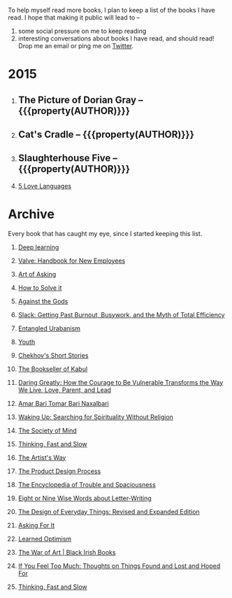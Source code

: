 #+STARTUP: indent hidestars
#+OPTIONS: H:1 tags:nil todo:nil
#+TODO: READING TOREAD BACKLOG | DONE
#+BEGIN_COMMENT
.. title: Reading List
.. slug: reading-list
.. tags:
.. category:
.. link:
.. description:
.. type: text
.. nocomments: True
#+END_COMMENT


To help myself read more books, I plan to keep a list of the books I have
read. I hope that making it public will lead to --
1. some social pressure on me to keep reading
2. interesting conversations about books I have read, and should read! Drop me
   an email or ping me on [[https://punchagan.com/twitter][Twitter]].

* 2015
** DONE The Picture of Dorian Gray -- {{{property(AUTHOR)}}} :ARCHIVE:fiction:
:PROPERTIES:
:AUTHOR: Oscar Wilde
:START_DATE: [2015-09-20 Sun]
:END_DATE: [2015-11-22 Sun]
:SUGGESTED_BY: Michelle on RC's Fiction Books topic
:END:
** DONE Cat's Cradle -- {{{property(AUTHOR)}}}             :ARCHIVE:fiction:
:PROPERTIES:
:AUTHOR: Kurt Vonnegut
:START_DATE: [2015-09-13 Sun]
:END_DATE: [2015-09-19 Sat]
:SUGGESTED_BY: Michelle on RC's Fiction Books topic
:END:
** DONE Slaughterhouse Five -- {{{property(AUTHOR)}}}      :ARCHIVE:fiction:
:PROPERTIES:
:AUTHOR: Kurt Vonnegut
:START_DATE: [2015-11-01 Sun]
:END_DATE: [2015-11-08 Sun]
:SUGGESTED_BY: Picked it up at Crosswords
:END:
** READING [[http://www.amazon.com/gp/product/080241270X][5 Love Languages]]                                     :nonfiction:
:PROPERTIES:
:SUGGESTED_BY: Matthew P. on RC's "what do you want in a relationship" topic
:URL: http://www.amazon.com/gp/product/080241270X
:START_DATE: [2015-11-23 Mon]
:END:

* Archive
Every book that has caught my eye, since I started keeping this list.

** TOREAD [[http://www-labs.iro.umontreal.ca/~bengioy/dlbook/][Deep learning]]                            :nonfiction:deeplearning:
:PROPERTIES:
:URL: http://www-labs.iro.umontreal.ca/~bengioy/dlbook/
:END:
** TOREAD [[http://assets.sbnation.com/assets/1074301/Valve_Handbook_LowRes.pdf][Valve: Handbook for New Employees]]                      :nonfiction:
:PROPERTIES:
:SUGGESTED_BY: In a [[http://mikehadlow.blogspot.in/2014/03/coconut-headphones-why-agile-has-failed.html][post]] on agile
:URL: http://assets.sbnation.com/assets/1074301/Valve_Handbook_LowRes.pdf
:END:
** TOREAD [[http://www.amazon.com/The-Art-Asking-Learned-Worrying/dp/1455581089][Art of Asking]]                                         :nonfiction:
:PROPERTIES:
:SUGGESTED_BY: Unkal
:URL: http://www.amazon.com/The-Art-Asking-Learned-Worrying/dp/1455581089
:END:
** TOREAD [[http://www.amazon.com/gp/product/069116407X][How to Solve it]]                                       :nonfiction:
:PROPERTIES:
:SUGGESTED_BY: Lots of people including Rich Hickey in Hammock Driven Development
:URL:
:END:
** [[http://www.amazon.com/Against-Gods-Remarkable-Story-Risk/dp/0471295639][Against the Gods]]                                  :nonfiction:statistics:
:PROPERTIES:
:SUGGESTED_BY: Matthew P. on Zulip (Recommendations for learning Probability)
:URL:
:END:
** [[http://www.amazon.com/gp/product/0767907698/][Slack: Getting Past Burnout, Busywork, and the Myth of Total Efficiency]] :nonfiction:
:PROPERTIES:
:SUGGESTED_BY: DS
:URL: http://www.amazon.com/gp/product/0767907698/
:END:
** [[http://www.amazon.in/Entangled-Urbanism-Community-Shopping-Gurgaon/dp/0198099142/][Entangled Urabanism]]                           :nonfiction:urban_planning:
:PROPERTIES:
:SUGGESTED_BY: Read an article by author on kafila.org
:URL: http://www.amazon.in/Entangled-Urbanism-Community-Shopping-Gurgaon/dp/0198099142/
:END:
** [[http://www.gutenberg.org/ebooks/525][Youth]]                                                           :fiction:
:PROPERTIES:
:SUGGESTED_BY: Kurt Vonnegut in a letter to his daughter
:URL: http://www.gutenberg.org/ebooks/525
:END:
** [[http://www.gutenberg.org/ebooks/author/708][Chekhov's Short Stories]]                                         :fiction:
:PROPERTIES:
:SUGGESTED_BY: Kurt Vonnegut in a letter to his daughter
:URL: http://www.gutenberg.org/ebooks/author/708
:END:

** [[http://www.amazon.com/The-Bookseller-Kabul-Asne-Seierstad/dp/0316159417][The Bookseller of Kabul]]                                      :nonfiction:
:PROPERTIES:
:SUGGESTED_BY: Shwetha was gifted this book.
:URL: http://www.amazon.com/The-Bookseller-Kabul-Asne-Seierstad/dp/0316159417
:END:

** [[http://www.amazon.com/Daring-Greatly-Courage-Vulnerable-Transforms/dp/1592408419/][Daring Greatly: How the Courage to Be Vulnerable Transforms the Way We Live, Love, Parent, and Lead]] :nonfiction:
:PROPERTIES:
:SUGGESTED_BY: Ezekiel in the blog post on worthiness
:URL: http://www.amazon.com/Daring-Greatly-Courage-Vulnerable-Transforms/dp/1592408419/
:END:

** [[https://www.instamojo.com/horizonbooks/naxalbari/][Amar Bari Tomar Bari Naxalbari]]                       :nonfiction:politics:
:PROPERTIES:
:SUGGESTED_BY: @Wander_Ponder
:URL: https://www.instamojo.com/horizonbooks/naxalbari/
:END:

** [[http://www.amazon.com/Waking-Up-Searching-Spirituality-Religion-ebook/dp/B00LWM6CAM/ref=mt_kindle?_encoding=UTF8&me=][Waking Up: Searching for Spirituality Without Religion]]       :nonfiction:
:PROPERTIES:
:SUGGESTED_BY: Buster Benson of 750words in his [[https://medium.com/better-humans/better-than-meditation-12532d29f6cd#.d58j0bwym][post]] on meditation
:URL: http://www.amazon.com/Waking-Up-Searching-Spirituality-Religion-ebook/dp/B00LWM6CAM/ref=mt_kindle?_encoding=UTF8&me=
:END:

** [[http://www.amazon.com/The-Society-Mind-Marvin-Minsky/dp/0671657135][The Society of Mind]]                                          :nonfiction:
:PROPERTIES:
:SUGGESTED_BY: Buster Benson of 750words in his [[https://medium.com/better-humans/better-than-meditation-12532d29f6cd#.d58j0bwym][post]] on meditation
:URL: http://www.amazon.com/The-Society-Mind-Marvin-Minsky/dp/0671657135
:END:

** [[http://www.amazon.com/Thinking-Fast-Slow-Daniel-Kahneman/dp/0374533555][Thinking, Fast and Slow]]                                      :nonfiction:
:PROPERTIES:
:SUGGESTED_BY: Buster Benson of 750words in his [[https://medium.com/better-humans/better-than-meditation-12532d29f6cd#.d58j0bwym][post]] on meditation
:URL: http://www.amazon.com/Thinking-Fast-Slow-Daniel-Kahneman/dp/0374533555
:END:

** [[http://www.amazon.com/The-Artists-Way-Julia-Cameron/dp/1585421464][The Artist's Way]]                                  :nonfiction:creativity:
:PROPERTIES:
:SUGGESTED_BY: Buster Benson of 750words in his [[https://medium.com/better-humans/better-than-meditation-12532d29f6cd#.d58j0bwym][post]] on meditation
:URL: http://www.amazon.com/The-Artists-Way-Julia-Cameron/dp/1585421464
:END:

** [[http://www.amazon.com/Product-Design-Process-Alison-Wong-ebook/dp/B00BXB6NWE][The Product Design Process]]                                   :nonfiction:
:PROPERTIES:
:SUGGESTED_BY: Sneh on Jaaga Slack
:URL: http://www.amazon.com/Product-Design-Process-Alison-Wong-ebook/dp/B00BXB6NWE
:END:

** [[http://www.amazon.com/Encyclopedia-Trouble-Spaciousness-Rebecca-Solnit/dp/1595347534/?tag=braipick-20][The Encyclopedia of Trouble and Spaciousness]]                 :nonfiction:
:PROPERTIES:
:SUGGESTED_BY: Brain pickings [[http://feedproxy.google.com/~r/brainpickings/rss/~3/VzR8DfJq4UA/][article]]
:URL: http://www.amazon.com/Encyclopedia-Trouble-Spaciousness-Rebecca-Solnit/dp/1595347534/?tag=braipick-20
:END:

** [[http://www.amazon.com/Eight-Nine-Words-about-Letter-Writing-ebook/dp/B006FLGDIQ/?tag=braipick-20][Eight or Nine Wise Words about Letter-Writing]]                :nonfiction:
:PROPERTIES:
:SUGGESTED_BY: Maria Popova's [[https://www.brainpickings.org/2015/01/27/lewis-carroll-letter-writing-email/][article]]
:URL: http://www.amazon.com/Eight-Nine-Words-about-Letter-Writing-ebook/dp/B006FLGDIQ/?tag=braipick-20
:END:

** [[http://www.amazon.com/gp/product/0465050654?keywords=design%20of%20everyday%20things&qid=1449150769&ref_=sr_1_1&sr=8-1][The Design of Everyday Things: Revised and Expanded Edition]]  :nonfiction:
:PROPERTIES:
:SUGGESTED_BY: Harsha's bookshelf amongst other places.
:URL: http://www.amazon.com/gp/product/0465050654
:END:

** [[http://www.amazon.co.uk/dp/1784295868][Asking For It]]                                                   :fiction:
:PROPERTIES:
:SUGGESTED_BY: In an [[http://blog.jonskeet.uk/2015/11/11/feminism-and-me/][article]] on feminism
:URL: http://www.amazon.co.uk/dp/1784295868
:END:

** [[http://www.amazon.com/Learned-Optimism-Martin-E-Seligman/dp/1442341130][Learned Optimism]]                                             :nonfiction:
:PROPERTIES:
:SUGGESTED_BY: Peter Siebel on [[https://twitter.com/peterseibel/status/673685434921172992][Twitter]]
:URL: http://www.amazon.com/Learned-Optimism-Martin-E-Seligman/dp/1442341130
:END:

** [[http://shop.blackirishbooks.com/products/the-war-of-art][The War of Art | Black Irish Books]]                           :nonfiction:
:PROPERTIES:
:SUGGESTED_BY: Seen in a thread on Zulip in reply to [[https://medium.com/@tehgeekmeister/living-by-value-6da26f41d102#.41ten7iq5][this post]].
:URL: http://shop.blackirishbooks.com/products/the-war-of-art
:END:

** [[http://www.amazon.com/If-You-Feel-Too-Much/dp/0399176497][If You Feel Too Much: Thoughts on Things Found and Lost and Hoped For]] :nonfiction:
:PROPERTIES:
:SUGGESTED_BY: Damu, Kiddo
:URL: http://www.amazon.com/If-You-Feel-Too-Much/dp/0399176497
:END:

** [[http://www.amazon.com/Thinking-Fast-Slow-Daniel-Kahneman/dp/0374533555][Thinking, Fast and Slow]]                                      :nonfiction:
:PROPERTIES:
:SUGGESTED_BY: Bert Muthalaly in a [[https://twitter.com/stijlist/status/675931860216782848][Tweet]]
:URL: http://www.amazon.com/Thinking-Fast-Slow-Daniel-Kahneman/dp/0374533555
:END:

* COMMENT Maintaining this list
- A how-to: http://danshipper.com/how-to-read-a-lot-of-books
- TODO states
  - READING: Currently reading. Should ideally be just one item
  - TOREAD: To read immediately
  - BACKLOG: To read this summer
  - Everything else, no TODO state
